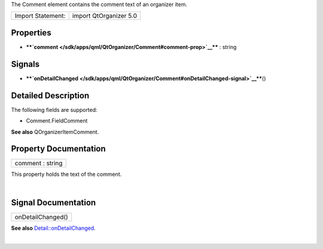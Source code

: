 The Comment element contains the comment text of an organizer item.

+---------------------+--------------------------+
| Import Statement:   | import QtOrganizer 5.0   |
+---------------------+--------------------------+

Properties
----------

-  ****`comment </sdk/apps/qml/QtOrganizer/Comment#comment-prop>`__****
   : string

Signals
-------

-  ****`onDetailChanged </sdk/apps/qml/QtOrganizer/Comment#onDetailChanged-signal>`__****\ ()

Detailed Description
--------------------

The following fields are supported:

-  Comment.FieldComment

**See also** QOrganizerItemComment.

Property Documentation
----------------------

+--------------------------------------------------------------------------+
|        \ comment : string                                                |
+--------------------------------------------------------------------------+

This property holds the text of the comment.

| 

Signal Documentation
--------------------

+--------------------------------------------------------------------------+
|        \ onDetailChanged()                                               |
+--------------------------------------------------------------------------+

**See also**
`Detail::onDetailChanged </sdk/apps/qml/QtOrganizer/Detail#onDetailChanged-signal>`__.

| 
